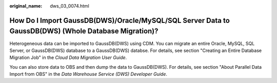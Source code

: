 :original_name: dws_03_0074.html

.. _dws_03_0074:

How Do I Import GaussDB(DWS)/Oracle/MySQL/SQL Server Data to GaussDB(DWS) (Whole Database Migration)?
=====================================================================================================

Heterogeneous data can be imported to GaussDB(DWS) using CDM. You can migrate an entire Oracle, MySQL, SQL Server, or GaussDB(DWS) database to a GaussDB(DWS) databse. For details, see section "Creating an Entire Database Migration Job" in the *Cloud Data Migration User Guide*.

You can also store data to OBS and then dump the data to GaussDB(DWS). For details, see section "About Parallel Data Import from OBS" in the *Data Warehouse Service (DWS) Developer Guide*.
